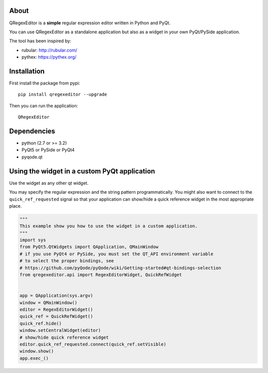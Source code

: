 About
-----

QRegexEditor is a **simple** regular expression editor written in Python and
PyQt.

You can use QRegexEditor as a standalone application but also as a widget
in your own PyQt/PySide application.


The tool has been inspired by:

- rubular: http://rubular.com/
- pythex: https://pythex.org/


Installation
------------

First install the package from pypi::

    pip install qregexeditor --upgrade

Then you can run the application::

    QRegexEditor

Dependencies
------------

- python (2.7 or >= 3.2)
- PyQt5 or PySide or PyQt4
- pyqode.qt

Using the widget in a custom PyQt application
---------------------------------------------

Use the widget as any other qt widget.

You may specify the regular expression and the string pattern programmatically.
You might also want to connect to the ``quick_ref_requested`` signal so that your
application can show/hide a quick reference widget in the most appropriate place.


.. code-block:: python

    """
    This example show you how to use the widget in a custom application.
    """
    import sys
    from PyQt5.QtWidgets import QApplication, QMainWindow
    # if you use PyQt4 or PySide, you must set the QT_API environment variable
    # to select the proper bindings, see
    # https://github.com/pyQode/pyQode/wiki/Getting-started#qt-bindings-selection
    from qregexeditor.api import RegexEditorWidget, QuickRefWidget


    app = QApplication(sys.argv)
    window = QMainWindow()
    editor = RegexEditorWidget()
    quick_ref = QuickRefWidget()
    quick_ref.hide()
    window.setCentralWidget(editor)
    # show/hide quick reference widget
    editor.quick_ref_requested.connect(quick_ref.setVisible)
    window.show()
    app.exec_()
